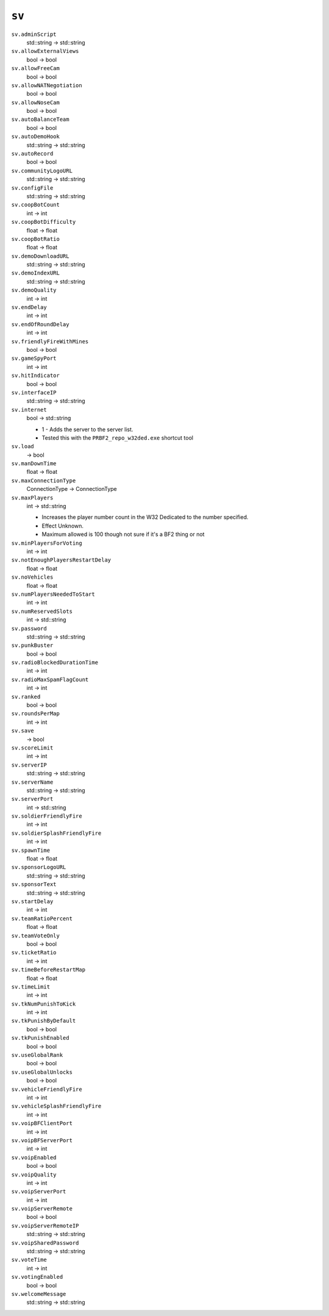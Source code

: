 
``sv``
======

``sv.adminScript``
   std::string -> std::string

``sv.allowExternalViews``
   bool -> bool

``sv.allowFreeCam``
   bool -> bool

``sv.allowNATNegotiation``
   bool -> bool

``sv.allowNoseCam``
   bool -> bool

``sv.autoBalanceTeam``
   bool -> bool

``sv.autoDemoHook``
   std::string -> std::string

``sv.autoRecord``
   bool -> bool

``sv.communityLogoURL``
   std::string -> std::string

``sv.configFile``
   std::string -> std::string

``sv.coopBotCount``
   int -> int

``sv.coopBotDifficulty``
   float -> float

``sv.coopBotRatio``
   float -> float

``sv.demoDownloadURL``
   std::string -> std::string

``sv.demoIndexURL``
   std::string -> std::string

``sv.demoQuality``
   int -> int

``sv.endDelay``
   int -> int

``sv.endOfRoundDelay``
   int -> int

``sv.friendlyFireWithMines``
   bool -> bool

``sv.gameSpyPort``
   int -> int

``sv.hitIndicator``
   bool -> bool

``sv.interfaceIP``
   std::string -> std::string

``sv.internet``
   bool -> std::string

   - 1 - Adds the server to the server list.
   - Tested this with the ``PRBF2_repo_w32ded.exe`` shortcut tool

``sv.load``
   -> bool

``sv.manDownTime``
   float -> float

``sv.maxConnectionType``
   ConnectionType -> ConnectionType

``sv.maxPlayers``
   int -> std::string

   - Increases the player number count in the W32 Dedicated to the number specified.
   - Effect Unknown.
   - Maximum allowed is 100 though not sure if it's a BF2 thing or not

``sv.minPlayersForVoting``
   int -> int

``sv.notEnoughPlayersRestartDelay``
   float -> float

``sv.noVehicles``
   float -> float

``sv.numPlayersNeededToStart``
   int -> int

``sv.numReservedSlots``
   int -> std::string

``sv.password``
   std::string -> std::string

``sv.punkBuster``
   bool -> bool

``sv.radioBlockedDurationTime``
   int -> int

``sv.radioMaxSpamFlagCount``
   int -> int

``sv.ranked``
   bool -> bool

``sv.roundsPerMap``
   int -> int

``sv.save``
   -> bool

``sv.scoreLimit``
   int -> int

``sv.serverIP``
   std::string -> std::string

``sv.serverName``
   std::string -> std::string

``sv.serverPort``
   int -> std::string

``sv.soldierFriendlyFire``
   int -> int

``sv.soldierSplashFriendlyFire``
   int -> int

``sv.spawnTime``
   float -> float

``sv.sponsorLogoURL``
   std::string -> std::string

``sv.sponsorText``
   std::string -> std::string

``sv.startDelay``
   int -> int

``sv.teamRatioPercent``
   float -> float

``sv.teamVoteOnly``
   bool -> bool

``sv.ticketRatio``
   int -> int

``sv.timeBeforeRestartMap``
   float -> float

``sv.timeLimit``
   int -> int

``sv.tkNumPunishToKick``
   int -> int

``sv.tkPunishByDefault``
   bool -> bool

``sv.tkPunishEnabled``
   bool -> bool

``sv.useGlobalRank``
   bool -> bool

``sv.useGlobalUnlocks``
   bool -> bool

``sv.vehicleFriendlyFire``
   int -> int

``sv.vehicleSplashFriendlyFire``
   int -> int

``sv.voipBFClientPort``
   int -> int

``sv.voipBFServerPort``
   int -> int

``sv.voipEnabled``
   bool -> bool

``sv.voipQuality``
   int -> int

``sv.voipServerPort``
   int -> int

``sv.voipServerRemote``
   bool -> bool

``sv.voipServerRemoteIP``
   std::string -> std::string

``sv.voipSharedPassword``
   std::string -> std::string

``sv.voteTime``
   int -> int

``sv.votingEnabled``
   bool -> bool

``sv.welcomeMessage``
   std::string -> std::string
